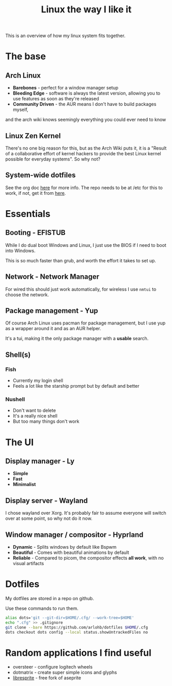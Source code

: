 #+title: Linux the way I like it

This is an overview of how my linux system fits together.

* The base

** Arch Linux
- *Barebones* - perfect for a window manager setup
- *Bleeding Edge* - software is always the latest version, allowing you to use
  features as soon as they're released
- *Community Driven* - the AUR means I don't have to build packages myself,
and the arch wiki knows seemingly everything you could ever need to know

** Linux Zen Kernel
There's no one big reason for this, but as the Arch Wiki puts it, it is a
"Result of a collaborative effort of kernel hackers to provide the best Linux
kernel possible for everyday systems". So why not?

** System-wide dotfiles
See the org doc [[/etc/readme.org][here]] for more info.
The repo needs to be at /etc for this to work,
if not, get it from [[https://github.com/arlohb/etc][here]].

* Essentials

** Booting - EFISTUB
While I do dual boot Windows and Linux, I just use the BIOS if I need to boot
into Windows.

This is so much faster than grub, and worth the effort it takes to set up.

** Network - Network Manager
For wired this should just work automatically, for wireless I use ~nmtui~ to
choose the network.

** Package management - Yup
Of course Arch Linux uses pacman for package management, but I use yup as a
wrapper around it and as an AUR helper.

It's a tui, making it the only package manager with a *usable* search.

** Shell(s)
*** Fish
- Currently my login shell
- Feels a lot like the starship prompt but by default and better

*** Nushell
- Don't want to delete
- It's a really nice shell
- But too many things don't work

* The UI

** Display manager - Ly
- *Simple*
- *Fast*
- *Minimalist*

** Display server - Wayland
I chose wayland over Xorg. It's probably fair to assume everyone will switch
over at some point, so why not do it now.

** Window manager / compositor - Hyprland
- *Dynamic* - Splits windows by default like Bspwm
- *Beautiful* - Comes with beautiful animations by default
- *Reliable* - Compared to picom, the compositor effects *all work*, with no
  visual artifacts

* Dotfiles

My dotfiles are stored in a repo on github.

Use these commands to run them.
#+begin_src bash
alias dots='git --git-dir=$HOME/.cfg/ --work-tree=$HOME'
echo ".cfg" >> .gitignore
git clone --bare https://github.com/arlohb/dotfiles $HOME/.cfg
dots checkout dots config --local status.showUntrackedFiles no
#+end_src

* Random applications I find useful

- oversteer - configure logitech wheels
- dotmatrix - create super simple icons and glyphs
- [[https://libresprite.github.io/][libresprite]] - free fork of aseprite
